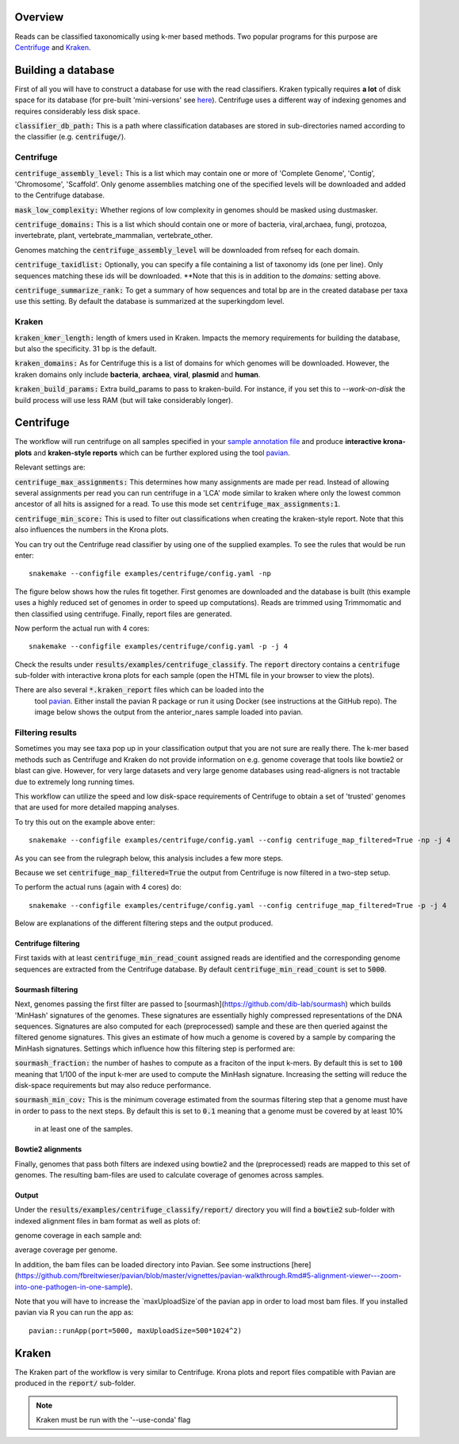 Overview
========
Reads can be classified taxonomically using k-mer based methods. Two
popular programs for this purpose are
`Centrifuge <https://github.com/infphilo/centrifuge>`_ and
`Kraken <https://github.com/DerrickWood/kraken>`_.

Building a database
===================

First of all you will have to construct a database for use with the
read classifiers. Kraken typically requires **a lot** of disk space
for its database (for pre-built 'mini-versions' see `here <http://ccb.jhu.edu/software/kraken/>`_).
Centrifuge uses a different way of indexing genomes and requires considerably
less disk space.

:code:`classifier_db_path:` This is a path where classification databases are stored in sub-directories named according
to the classifier (e.g. :code:`centrifuge/`).

Centrifuge
----------

:code:`centrifuge_assembly_level:` This is a list which may contain one or more of 'Complete Genome', 'Contig',
'Chromosome', 'Scaffold'. Only genome assemblies matching one of the specified levels will be downloaded and added to
the Centrifuge database.

:code:`mask_low_complexity:` Whether regions of low complexity in genomes should be masked using dustmasker.

:code:`centrifuge_domains:` This is a list which should contain one or more of bacteria, viral,archaea, fungi,
protozoa, invertebrate, plant, vertebrate_mammalian, vertebrate_other.

Genomes matching the :code:`centrifuge_assembly_level` will be downloaded from refseq
for each domain.

:code:`centrifuge_taxidlist:` Optionally, you can specify a file containing a list of taxonomy ids (one per line).
Only sequences matching these ids will be downloaded. **Note that this is
in addition to the *domains:* setting above.

:code:`centrifuge_summarize_rank:` To get a summary of how sequences and total bp are in the created database
per taxa use this setting. By default the database is summarized at the superkingdom level.

Kraken
------

:code:`kraken_kmer_length:` length of kmers used in Kraken. Impacts the memory requirements for
building the database, but also the specificity. 31 bp is the default.

:code:`kraken_domains:` As for Centrifuge this is a list of domains for which genomes will
be downloaded. However, the kraken domains only include **bacteria**,
**archaea**, **viral**, **plasmid** and **human**.

:code:`kraken_build_params:` Extra build_params to pass to kraken-build. For instance, if you set this
to *--work-on-disk* the build process will use less RAM (but will
take considerably longer).

Centrifuge
==========
The workflow will run centrifuge on all samples specified in your
`sample annotation file`_ and produce **interactive krona-plots**
and **kraken-style reports** which can be further explored using the
tool `pavian`_.

Relevant settings are:

:code:`centrifuge_max_assignments:` This determines how many assignments are made per read. Instead of allowing
several assignments per read you can run centrifuge in a 'LCA' mode similar to kraken where only the lowest common
ancestor of all hits is assigned for a read. To use this mode set :code:`centrifuge_max_assignments:1`.

:code:`centrifuge_min_score:` This is used to filter out classifications when creating the kraken-style report. Note
that this also influences the numbers in the Krona plots.

You can try out the Centrifuge read classifier by using one of the supplied
examples. To see the rules that would be run enter::

    snakemake --configfile examples/centrifuge/config.yaml -np

The figure below shows how the rules fit together. First genomes are downloaded
and the database is built (this example uses a highly reduced set of genomes
in order to speed up computations). Reads are trimmed using Trimmomatic
and then classified using centrifuge. Finally, report files are generated.

.. image:: ../img/centrifuge_rulegraph.png
    :width: 400
    :alt: Centrifuge graph

Now perform the actual run with 4 cores::

    snakemake --configfile examples/centrifuge/config.yaml -p -j 4

Check the results under :code:`results/examples/centrifuge_classify`.
The :code:`report` directory contains a :code:`centrifuge`
sub-folder with interactive krona plots for each sample (open the HTML
file in your browser to view the plots).

There are also several :code:`*.kraken_report` files which can be loaded into the
 tool `pavian`_. Either install the
 pavian R package or run it using Docker (see instructions at the GitHub repo).
 The image below shows the output from the anterior_nares sample loaded into
 pavian.

.. image:: ../img/pavian.png
    :width: 400
    :alt: Pavian

Filtering results
-----------------
Sometimes you may see taxa pop up in your classification output that you
are not sure are really there. The k-mer based methods such as Centrifuge
and Kraken do not provide information on e.g. genome coverage that
tools like bowtie2 or blast can give. However, for very large datasets
and very large genome databases using read-aligners is not tractable due
to extremely long running times.

This workflow can utilize the speed and low disk-space requirements of
Centrifuge to obtain a set of 'trusted' genomes that are used for more detailed
mapping analyses.

To try this out on the example above enter::

    snakemake --configfile examples/centrifuge/config.yaml --config centrifuge_map_filtered=True -np -j 4

As you can see from the rulegraph below, this analysis includes a few more steps.

.. image:: ../img/centrifuge_filter_rulegraph.png
    :width: 400
    :alt: Centrifuge graph

Because we set :code:`centrifuge_map_filtered=True` the output from Centrifuge is now filtered in a two-step setup.

To perform the actual runs (again with 4 cores) do::

    snakemake --configfile examples/centrifuge/config.yaml --config centrifuge_map_filtered=True -p -j 4

Below are explanations of the different filtering steps and the output produced.

Centrifuge filtering
^^^^^^^^^^^^^^^^^^^^
First taxids with at least :code:`centrifuge_min_read_count` assigned reads are identified
and the corresponding genome sequences are extracted from the Centrifuge
database. By default :code:`centrifuge_min_read_count` is set to :code:`5000`.

Sourmash filtering
^^^^^^^^^^^^^^^^^^
Next, genomes passing the first filter are passed to [sourmash](https://github.com/dib-lab/sourmash)
which builds 'MinHash' signatures of the genomes. These signatures are essentially highly
compressed representations of the DNA sequences. Signatures are also computed
for each (preprocessed) sample and these are then queried against the filtered
genome signatures. This gives an estimate of how much a genome is covered by a sample
by comparing the MinHash signatures. Settings which influence how this
filtering step is performed are:

:code:`sourmash_fraction:` the number of hashes to compute as a fraciton of the
input k-mers. By default this is set to :code:`100` meaning that 1/100 of the input
k-mer are used to compute the MinHash signature. Increasing the setting
will reduce the disk-space requirements but may also reduce performance.

:code:`sourmash_min_cov:` This is the minimum coverage estimated from the sourmas filtering
step that a genome must have in order to pass to the next steps. By default
this is set to :code:`0.1` meaning that a genome must be covered by at least 10%
 in at least one of the samples.

Bowtie2 alignments
^^^^^^^^^^^^^^^^^^
Finally, genomes that pass both filters are indexed using bowtie2 and
the (preprocessed) reads are mapped to this set of genomes. The resulting
bam-files are used to calculate coverage of genomes across samples.

Output
^^^^^^
Under the :code:`results/examples/centrifuge_classify/report/` directory you will
find a :code:`bowtie2` sub-folder with indexed alignment files in bam format
as well as plots of:

.. image:: ../img/samplewise_cov.png
    :width: 400
    :alt: Samplewise coverage

genome coverage in each sample and:

.. image:: ../img/mean_cov.png
    :width: 400
    :alt: Mean genome coverage

average coverage per genome.

In addition, the bam files can be loaded directory into Pavian.
See some instructions [here](https://github.com/fbreitwieser/pavian/blob/master/vignettes/pavian-walkthrough.Rmd#5-alignment-viewer---zoom-into-one-pathogen-in-one-sample).

Note that you will have to increase the `maxUploadSize`of the pavian app in order
to load most bam files. If you installed pavian via R you can run the app as::

    pavian::runApp(port=5000, maxUploadSize=500*1024^2)


Kraken
======

The Kraken part of the workflow is very similar to Centrifuge. Krona
plots and report files compatible with Pavian are produced in the
:code:`report/` sub-folder.

.. note:: Kraken must be run with the '--use-conda' flag

.. _pavian: https://github.com/fbreitwieser/pavian
.. _sample annotation file: http://nbis-metagenomic-workflow.readthedocs.io/en/latest/configuration/sample_list.html